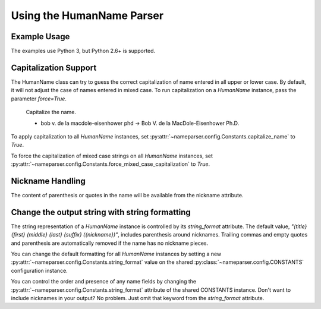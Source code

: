 Using the HumanName Parser
==========================

Example Usage
-------------

The examples use Python 3, but Python 2.6+ is supported.

.. doctest::
    :options: +NORMALIZE_WHITESPACE

    >>> from nameparser import HumanName
    >>> name = HumanName("Dr. Juan Q. Xavier de la Vega III")
    >>> name.title
    'Dr.'
    >>> name["title"]
    'Dr.'
    >>> name.first
    'Juan'
    >>> name.middle
    'Q. Xavier'
    >>> name.last
    'de la Vega'
    >>> name.suffix
    'III'
    >>> name.surnames
    'Q. Xavier de la Vega'
    >>> name.full_name = "Juan Q. Xavier Velasquez y Garcia, Jr."
    >>> name
    <HumanName : [
    	title: '' 
    	first: 'Juan' 
    	middle: 'Q. Xavier' 
    	last: 'Velasquez y Garcia' 
    	suffix: 'Jr.'
    	nickname: ''
    ]>
    >>> name.middle = "Jason Alexander"
    >>> name.middle
    'Jason Alexander'
    >>> name
    <HumanName : [
        title: '' 
        first: 'Juan' 
        middle: 'Jason Alexander' 
        last: 'Velasquez y Garcia' 
        suffix: 'Jr.'
        nickname: ''
    ]>
    >>> name.middle = ["custom","values"]
    >>> name.middle
    'custom values'
    >>> name.full_name = 'Doe-Ray, Jonathan "John" A. Harris'
    >>> name.as_dict()
    {'last': 'Doe-Ray', 'suffix': '', 'title': '', 'middle': 'A. Harris', 'nickname': 'John', 'first': 'Jonathan'}
    >>> name.as_dict(False) # add False to hide keys with empty values
    {'middle': 'A. Harris', 'nickname': 'John', 'last': 'Doe-Ray', 'first': 'Jonathan'}
    >>> name = HumanName("Dr. Juan Q. Xavier de la Vega III")
    >>> name2 = HumanName("de la vega, dr. juan Q. xavier III")
    >>> name == name2
    True
    >>> len(name)
    5
    >>> list(name)
    ['Dr.', 'Juan', 'Q. Xavier', 'de la Vega', 'III']
    >>> name[1:-2]
    ['Juan', 'Q. Xavier', 'de la Vega']


Capitalization Support
----------------------

The HumanName class can try to guess the correct capitalization of name
entered in all upper or lower case. By default, it will not adjust 
the case of names entered in mixed case. To run capitalization on a
`HumanName` instance, pass the parameter `force=True`.

    Capitalize the name.

    * bob v. de la macdole-eisenhower phd -> Bob V. de la MacDole-Eisenhower Ph.D.

.. doctest:: capitalize

    >>> name = HumanName("bob v. de la macdole-eisenhower phd")
    >>> name.capitalize()
    >>> str(name)
    'Bob V. de la MacDole-Eisenhower Ph.D.'
    >>> name = HumanName('Shirley Maclaine') # Don't change mixed case names
    >>> name.capitalize()
    >>> str(name)
    'Shirley Maclaine'
    >>> name.capitalize(force=True)
    >>> str(name) 
    'Shirley MacLaine'

To apply capitalization to all `HumanName` instances, set
:py:attr:`~nameparser.config.Constants.capitalize_name` to `True`.

.. doctest:: capitalize_name
    :options: +NORMALIZE_WHITESPACE

    >>> from nameparser.config import CONSTANTS
    >>> CONSTANTS.capitalize_name = True
    >>> name = HumanName("bob v. de la macdole-eisenhower phd")
    >>> str(name)
    'Bob V. de la MacDole-Eisenhower Ph.D.'

To force the capitalization of mixed case strings on all `HumanName` instances,
set :py:attr:`~nameparser.config.Constants.force_mixed_case_capitalization` to `True`. 

.. doctest:: force_mixed_case_capitalization
    :options: +NORMALIZE_WHITESPACE

    >>> from nameparser.config import CONSTANTS
    >>> CONSTANTS.force_mixed_case_capitalization = True
    >>> name = HumanName('Shirley Maclaine')
    >>> name.capitalize()
    >>> str(name)
    'Shirley MacLaine'


Nickname Handling
------------------

The content of parenthesis or quotes in the name will be
available from the nickname attribute.

.. doctest:: nicknames
    :options: +NORMALIZE_WHITESPACE

    >>> name = HumanName('Jonathan "John" A. Smith')
    >>> name
    <HumanName : [
      title: ''
      first: 'Jonathan'
      middle: 'A.'
      last: 'Smith'
      suffix: ''
      nickname: 'John'
    ]>

Change the output string with string formatting
-----------------------------------------------

The string representation of a `HumanName` instance is controlled by its `string_format` attribute.
The default value, `"{title} {first} {middle} {last} {suffix} ({nickname})"`, includes parenthesis
around nicknames. Trailing commas and empty quotes and parenthesis are automatically removed if the
name has no nickname pieces.

You can change the default formatting for all `HumanName` instances by setting a new
:py:attr:`~nameparser.config.Constants.string_format` value on the shared
:py:class:`~nameparser.config.CONSTANTS` configuration instance.

.. doctest:: string format

  >>> from nameparser.config import CONSTANTS
  >>> CONSTANTS.string_format = "{title} {first} ({nickname}) {middle} {last} {suffix}"
  >>> name = HumanName('Robert Johnson')
  >>> str(name)
  'Robert Johnson'
  >>> name = HumanName('Robert "Rob" Johnson')
  >>> str(name)
  'Robert (Rob) Johnson'

You can control the order and presence of any name fields by changing the
:py:attr:`~nameparser.config.Constants.string_format` attribute of the shared CONSTANTS instance.
Don't want to include nicknames in your output? No problem. Just omit that keyword from the 
`string_format` attribute.

.. doctest:: string format

  >>> from nameparser.config import CONSTANTS
  >>> CONSTANTS.string_format = "{title} {first} {last}"
  >>> name = HumanName("Dr. Juan Ruiz de la Vega III (Doc Vega)")
  >>> str(name)
  'Dr. Juan de la Vega'



